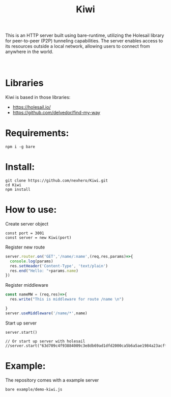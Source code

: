 #+title: Kiwi

#+begin_verse
This is an HTTP server built using bare-runtime, utilizing the Holesail library for peer-to-peer (P2P) tunneling capabilities. The server enables access to its resources outside a local network, allowing users to connect from anywhere in the world.



#+end_verse

* Libraries
Kiwi is based in those libraries:
- https://holesail.io/
- https://github.com/delvedor/find-my-way


* Requirements:
#+begin_src
npm i -g bare
#+end_src
* Install:
#+begin_src
git clone https://github.com/nexhero/Kiwi.git
cd Kiwi
npm install
#+end_src
* How to use:
Create server object
#+begin_src
const port = 3001
const server = new Kiwi(port)
#+end_src

Register new route
#+begin_src javascript
server.router.on('GET','/name/:name',(req,res,params)=>{
  console.log(params)
  res.setHeader('Content-Type', 'text/plain')
  res.end("Hello: "+params.name)
})
#+end_src

Register middleware
#+begin_src javascript
const nameMW = (req,res)=>{
  res.write("This is middleware for route /name \n")

}
server.useMiddleware('/name/*',name)
#+end_src
Start up server
#+begin_src
server.start()

// Or start up server with holesail
//server.start("63d709c4f93884009c3e8db69ad1dfd2000ca5b6a5ae1984a23acffa75d058c2")
#+end_src
* Example:
The repository comes with a example server
#+begin_src
bare example/demo-kiwi.js
#+end_src
